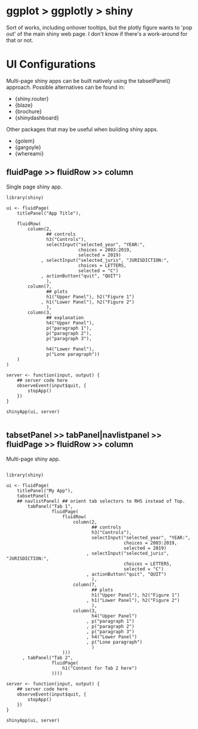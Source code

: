 * ggplot > ggplotly > shiny 
Sort of works, including onhover tooltips, but the plotly figure wants to 'pop out' of the main shiny web page. I don't know if there's a work-around for that or not. 

* UI Configurations

Multi-page shiny apps can be built natively using the tabsetPanel() approach. Possible alternatives can be found in:
+ {shiny.router}
+ {blaze}
+ {brochure}
+ {shinydashboard}

Other packages that may be useful when building shiny apps.

+ {golem}
+ {gargoyle}
+ {whereami}



** fluidPage >> fluidRow >> column

Single page shiny app.

#+begin_src R :session *R:fred* :async 
  library(shiny)
  
  ui <- fluidPage(
      titlePanel("App Title"),
      
      fluidRow(
          column(2,
                 ## controls
                 h3("Controls"),
                 selectInput("selected_year", "YEAR:",
                             choices = 2003:2019,
                             selected = 2019)
               , selectInput("selected_juris", "JURISDICTION:",
                             choices = LETTERS,
                             selected = "C")
               , actionButton("quit", "QUIT")
                 ),
          column(7,
                 ## plots
                 h1("Upper Panel"), h2("Figure 1")
               , h1("Lower Panel"), h2("Figure 2")
                 ),
          column(3,
                 ## explanation
                 h4("Upper Panel"),
                 p("paragraph 1"),
                 p("paragraph 2"),
                 p("paragraph 3"),

                 h4("Lower Panel"),
                 p("Lone paragraph"))
      )
  )
  
  server <- function(input, output) {
      ## server code here
      observeEvent(input$quit, {
          stopApp()
      })
  }

  shinyApp(ui, server)

#+end_src

#+RESULTS:

** tabsetPanel >> tabPanel|navlistpanel >> fluidPage >> fluidRow >> column

Multi-page shiny app.

#+begin_src R :session *R:alice* :async 

  library(shiny)

  ui <- fluidPage(
      titlePanel("My App"),
      tabsetPanel(
      ## navlistPanel( ## orient tab selectors to RHS instead of Top.
          tabPanel("Tab 1",
                   fluidPage(
                       fluidRow(
                           column(2,
                                  ## controls
                                  h3("Controls"),
                                  selectInput("selected_year", "YEAR:",
                                              choices = 2003:2019,
                                              selected = 2019)
                                , selectInput("selected_juris", "JURISDICTION:",
                                              choices = LETTERS,
                                              selected = "C")
                                , actionButton("quit", "QUIT")
                                  ),
                           column(7,
                                  ## plots
                                  h1("Upper Panel"), h2("Figure 1")
                                , h1("Lower Panel"), h2("Figure 2")
                                  ),
                           column(3,
                                  h4("Upper Panel")
                                , p("paragraph 1")
                                , p("paragraph 2")
                                , p("paragraph 3")
                                , h4("Lower Panel")
                                , p("Lone paragraph")
                                  )
                       )))
        , tabPanel("Tab 2",
                   fluidPage(
                       h1("Content for Tab 2 here")
                   ))))

  server <- function(input, output) {
      ## server code here
      observeEvent(input$quit, {
          stopApp()
      })
  }

  shinyApp(ui, server)

#+end_src

#+RESULTS:

